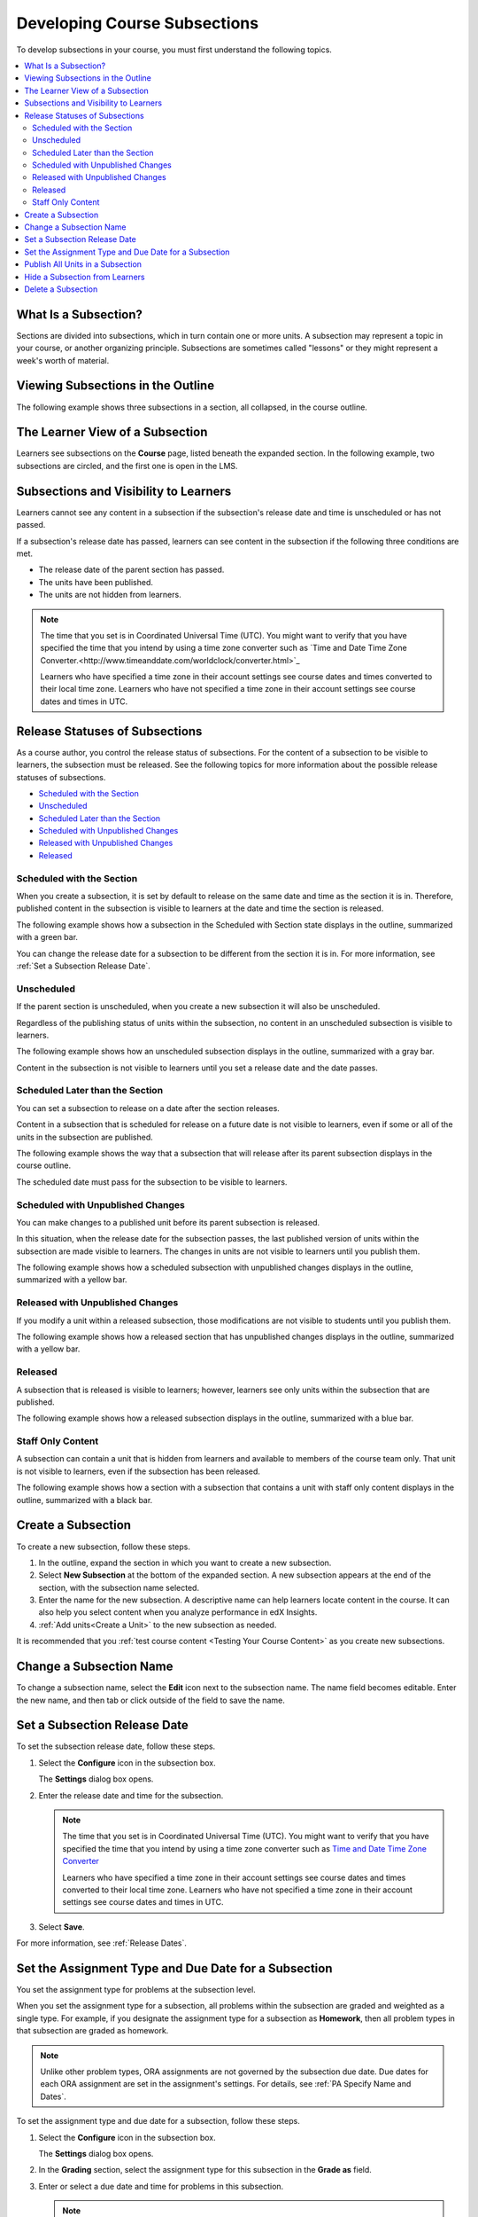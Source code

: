 .. _Developing Course Subsections:

###################################
Developing Course Subsections
###################################

To develop subsections in your course, you must first understand the
following topics.

.. contents::
  :local:
  :depth: 2

****************************
What Is a Subsection?
****************************

Sections are divided into subsections, which in turn contain one or more units.
A subsection may represent a topic in your course, or another organizing
principle. Subsections are sometimes called "lessons" or they might represent a
week's worth of material.

***********************************
Viewing Subsections in the Outline
***********************************

The following example shows three subsections in a section, all collapsed, in
the course outline.

.. image:: ../../../shared/images/subsections.png
 :alt: Three collapsed subsections in the outline.

*********************************
The Learner View of a Subsection
*********************************

Learners see subsections on the **Course** page, listed beneath the
expanded section. In the following example, two subsections are circled, and
the first one is open in the LMS.

.. image:: ../../../shared/images/subsections_student.png
 :width: 500
 :alt: The learner view of the outline.

************************************************
Subsections and Visibility to Learners
************************************************

Learners cannot see any content in a subsection if the subsection's release
date and time is unscheduled or has not passed.

If a subsection's release date has passed, learners can see content in the
subsection if the following three conditions are met.

* The release date of the parent section has passed.
* The units have been published.
* The units are not hidden from learners.

.. note:: The time that you set is in Coordinated Universal Time (UTC). You
   might want to verify that you have specified the time that you intend by
   using a time zone converter such as `Time and Date Time Zone
   Converter.<http://www.timeanddate.com/worldclock/converter.html>`_

   Learners who have specified a time zone in their account settings see
   course dates and times converted to their local time zone. Learners who
   have not specified a time zone in their account settings see course dates
   and times in UTC.

************************************************
Release Statuses of Subsections
************************************************

As a course author, you control the release status of subsections. For the
content of a subsection to be visible to learners, the subsection must be
released. See the following topics for more information about the possible
release statuses of subsections.

* `Scheduled with the Section`_
* `Unscheduled`_
* `Scheduled Later than the Section`_
* `Scheduled with Unpublished Changes`_
* `Released with Unpublished Changes`_
* `Released`_

==========================
Scheduled with the Section
==========================

When you create a subsection, it is set by default to release on the same date
and time as the section it is in. Therefore, published content in the
subsection is visible to learners at the date and time the section is released.

The following example shows how a subsection in the Scheduled with Section
state displays in the outline, summarized with a green bar.

.. image:: ../../../shared/images/subsection-scheduled.png
 :alt: A subsection scheduled to release with the section.

You can change the release date for a subsection to be different from the
section it is in. For more information, see :ref:`Set a Subsection Release
Date`.

========================
Unscheduled
========================

If the parent section is unscheduled, when you create a new subsection it
will also be unscheduled.

Regardless of the publishing status of units within the subsection, no content
in an unscheduled subsection is visible to learners.

The following example shows how an unscheduled subsection displays in the
outline, summarized with a gray bar.

.. image:: ../../../shared/images/subsection-unscheduled.png
 :alt: An unscheduled subsection.

Content in the subsection is not visible to learners until you set a release
date and the date passes.

===================================
Scheduled Later than the Section
===================================

You can set a subsection to release on a date after the section releases.

Content in a subsection that is scheduled for release on a future date is not
visible to learners, even if some or all of the units in the subsection are
published.

The following example shows the way that a subsection that will release after
its parent subsection displays in the course outline.

.. image:: ../../../shared/images/subsection-scheduled-different.png
 :alt: A subsection scheduled to release later than the section.

The scheduled date must pass for the subsection to be visible to learners.

==================================
Scheduled with Unpublished Changes
==================================

You can make changes to a published unit before its parent subsection
is released.

In this situation, when the release date for the subsection passes, the last
published version of units within the subsection are made visible to learners.
The changes in units are not visible to learners until you publish them.

The following example shows how a scheduled subsection with unpublished changes
displays in the outline, summarized with a yellow bar.

.. image:: ../../../shared/images/section-scheduled-with-changes.png
 :alt: A scheduled subsection with unpublished changes.

==================================
Released with Unpublished Changes
==================================

If you modify a unit within a released subsection, those modifications are not
visible to students until you publish them.

The following example shows how a released section that has unpublished changes
displays in the outline, summarized with a yellow bar.

.. image:: ../../../shared/images/section-released-with-changes.png
 :alt: A released subsection with unpublished changes.

===========================
Released
===========================

A subsection that is released is visible to learners; however, learners see
only units within the subsection that are published.

The following example shows how a released subsection displays in the
outline, summarized with a blue bar.

.. image:: ../../../shared/images/subsection-released.png
 :alt: A released subsection.

===========================
Staff Only Content
===========================

A subsection can contain a unit that is hidden from learners and available to
members of the course team only. That unit is not visible to learners, even if
the subsection has been released.

The following example shows how a section with a subsection that contains a
unit with staff only content displays in the outline, summarized with a black
bar.

.. image:: ../../../shared/images/section-hidden-unit.png
 :alt: A subsection with a hidden unit.

.. _Create a Subsection:

****************************
Create a Subsection
****************************

To create a new subsection, follow these steps.

#. In the outline, expand the section in which you want to create a new
   subsection.
#. Select **New Subsection** at the bottom of the expanded section. A new
   subsection appears at the end of the section, with the subsection name
   selected.
#. Enter the name for the new subsection. A descriptive name can help learners
   locate content in the course. It can also help you select content when you
   analyze performance in edX Insights.
#. :ref:`Add units<Create a Unit>` to the new subsection as needed.

It is recommended that you :ref:`test course content <Testing Your Course
Content>` as you create new subsections.

********************************
Change a Subsection Name
********************************

To change a subsection name, select the **Edit** icon next to the subsection
name. The name field becomes editable. Enter the new name, and then tab or
click outside of the field to save the name.

.. _Set a Subsection Release Date:

********************************
Set a Subsection Release Date
********************************

To set the subsection release date, follow these steps.

#. Select the **Configure** icon in the subsection box.

   .. image:: ../../../shared/images/subsections-settings-icon.png
    :alt: A subsection in the course outline with the configure icon indicated.
    :width: 600

   The **Settings** dialog box opens.

#. Enter the release date and time for the subsection.

   .. note:: The time that you set is in Coordinated Universal Time (UTC). You
      might want to verify that you have specified the time that you intend by
      using a time zone converter such as `Time and Date Time Zone Converter <http://www.timeanddate.com/worldclock/converter.html>`_

      Learners who have specified a time zone in their account settings see
      course dates and times converted to their local time zone. Learners who
      have not specified a time zone in their account settings see course dates
      and times in UTC.

#. Select **Save**.

For more information, see :ref:`Release Dates`.

.. _Set the Assignment Type and Due Date for a Subsection:

********************************************************
Set the Assignment Type and Due Date for a Subsection
********************************************************

You set the assignment type for problems at the subsection level.

When you set the assignment type for a subsection, all problems within the
subsection are graded and weighted as a single type. For example, if you
designate the assignment type for a subsection as **Homework**, then all
problem types in that subsection are graded as homework.

.. note:: Unlike other problem types, ORA assignments are not governed by the
   subsection due date. Due dates for each ORA assignment are set in the
   assignment's settings. For details, see :ref:`PA Specify Name and Dates`.

To set the assignment type and due date for a subsection, follow these steps.

#. Select the **Configure** icon in the subsection box.

   .. image:: ../../../shared/images/subsections-settings-icon.png
    :alt: A subsection in the course outline with the configure icon indicated.
    :width: 600

   The **Settings** dialog box opens.

#. In the **Grading** section, select the assignment type for this subsection
   in the **Grade as** field.

#. Enter or select a due date and time for problems in this subsection.

   .. note:: The time that you set is in Coordinated Universal Time (UTC). You
      might want to verify that you have specified the time that you intend by
      using a time zone converter such as `Time and Date Time Zone Converter <http://www.timeanddate.com/worldclock/converter.html>`_

       Learners who have specified a time zone in their account settings see
       course dates and times converted to their local time zone. Learners who
       have not specified a time zone in their account settings see course dates
       and times in UTC.

#. Optionally, for a course that has the timed exam feature enabled, select the
   **Advanced** tab to set the subsection to be :ref:`timed<Timed Exams>`.

#. Select **Save**.

For more information, see :ref:`Grading Index`.

.. _Publish all Units in a Subsection:

**********************************
Publish All Units in a Subsection
**********************************

To publish all new and changed units in a subsection, select the **Publish**
icon in the box for the subsection.

.. image:: ../../../shared/images/outline-publish-icon-subsection.png
 :alt: Publishing icon for a subsection

.. note::
 The **Publish** icon only appears when there is new or changed content within
 the subsection.

See :ref:`Unit Publishing Status` for information about statuses and visibility
to learners.

.. _Hide a Subsection from Students:

********************************
Hide a Subsection from Learners
********************************

You can hide all content in a subsection from learners, regardless of the
status of units within the section.

For more information, see :ref:`Content Hidden from Students`.

To hide a subsection from learners, follow these steps.

#. Select the **Configure** icon in the subsection box.

   .. image:: ../../../shared/images/subsections-settings-icon.png
     :alt: A subsection in the course outline with the configure icon
      indicated.
     :width: 600

   The **Settings** dialog box opens.

#. In the **Student Visibility** section, select **Hide from students**.

#. Select **Save**.

Now, no content in the subsection is visible to learners.

To make the subsection visible to learners, repeat these steps and clear the
**Hide from students** check box.

.. warning::
 When you clear the **Hide from students** check box for a subsection, not all
 content in the subsection is necessarily made visible to learners. If you
 explicitly set a unit to be hidden from learners, it remains hidden from
 learners. Unpublished units remain unpublished, and changes to published units
 remain unpublished.

.. _Delete a Subsection:

********************************
Delete a Subsection
********************************

When you delete a subsection, you delete all units within the subsection.

.. warning::
 You cannot restore course content after you delete it. To ensure you do not
 delete content you may need later, you can move any unused content to a
 section in your course that you set to never release.

To delete a subsection, follow these steps.

#. Select the **Delete** icon in the subsection that you want to delete.

  .. image:: ../../../shared/images/subsection-delete.png
   :alt: The subsection with Delete icon circled.

2. When the confirmation prompt appears, select **Yes, delete this
   subsection**.
